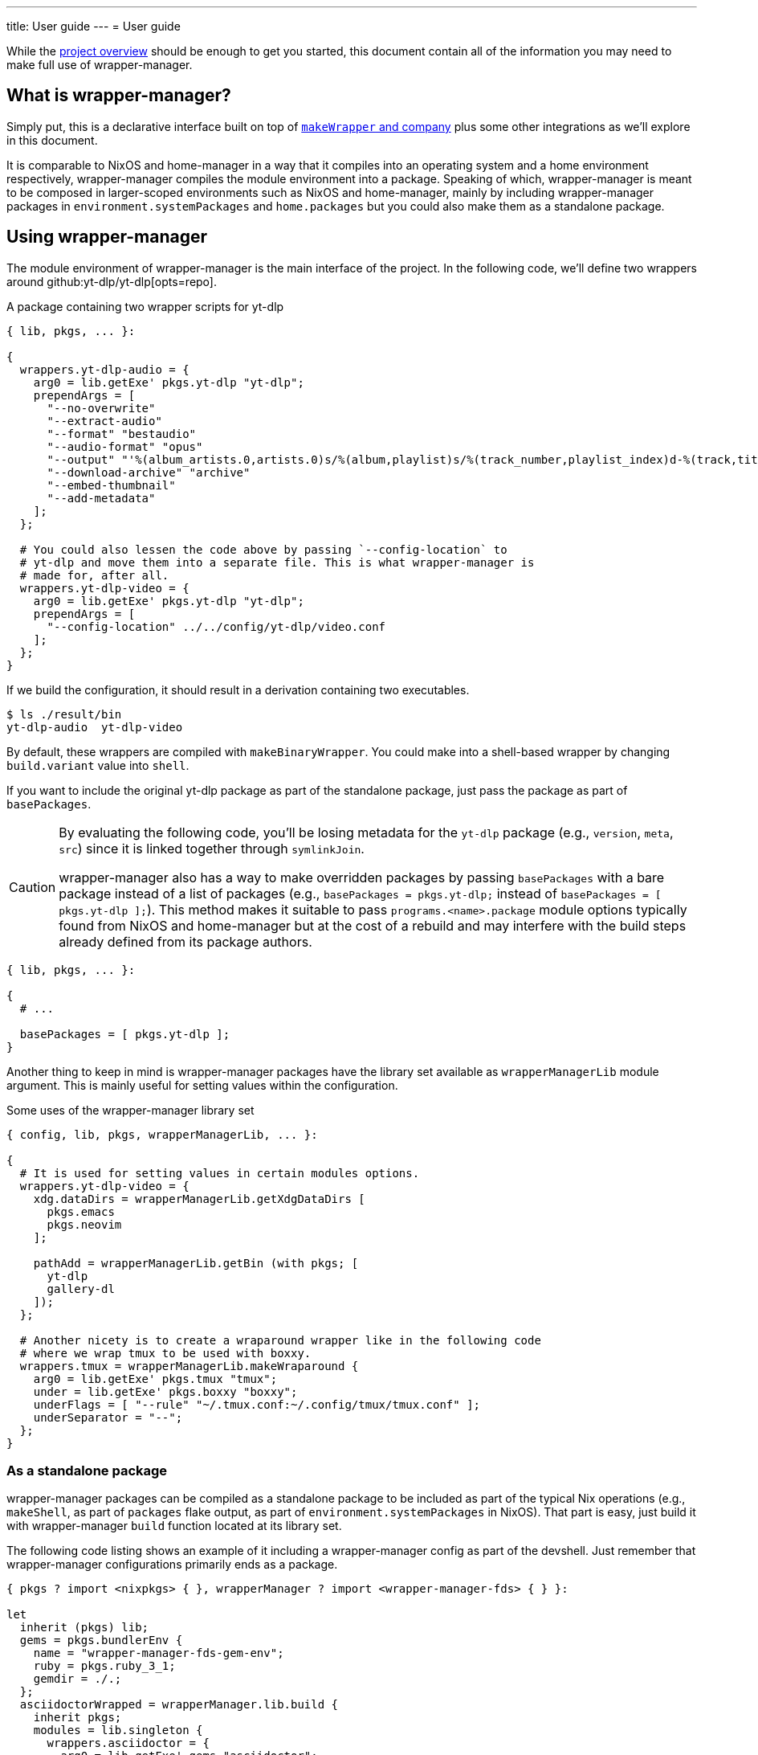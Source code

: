 ---
title: User guide
---
= User guide


While the link:./project-overview.adoc[project overview] should be enough to get you started, this document contain all of the information you may need to make full use of wrapper-manager.


[#what-is-wrapper-manager]
== What is wrapper-manager?

Simply put, this is a declarative interface built on top of https://nixos.org/manual/nixpkgs/stable/#fun-makeWrapper[`makeWrapper` and company] plus some other integrations as we'll explore in this document.

It is comparable to NixOS and home-manager in a way that it compiles into an operating system and a home environment respectively, wrapper-manager compiles the module environment into a package.
Speaking of which, wrapper-manager is meant to be composed in larger-scoped environments such as NixOS and home-manager, mainly by including wrapper-manager packages in `environment.systemPackages` and `home.packages` but you could also make them as a standalone package.


[#using-wrapper-manager]
== Using wrapper-manager

The module environment of wrapper-manager is the main interface of the project.
In the following code, we'll define two wrappers around github:yt-dlp/yt-dlp[opts=repo].

.A package containing two wrapper scripts for yt-dlp
[source, nix]
----
{ lib, pkgs, ... }:

{
  wrappers.yt-dlp-audio = {
    arg0 = lib.getExe' pkgs.yt-dlp "yt-dlp";
    prependArgs = [
      "--no-overwrite"
      "--extract-audio"
      "--format" "bestaudio"
      "--audio-format" "opus"
      "--output" "'%(album_artists.0,artists.0)s/%(album,playlist)s/%(track_number,playlist_index)d-%(track,title)s.%(ext)s'"
      "--download-archive" "archive"
      "--embed-thumbnail"
      "--add-metadata"
    ];
  };

  # You could also lessen the code above by passing `--config-location` to
  # yt-dlp and move them into a separate file. This is what wrapper-manager is
  # made for, after all.
  wrappers.yt-dlp-video = {
    arg0 = lib.getExe' pkgs.yt-dlp "yt-dlp";
    prependArgs = [
      "--config-location" ../../config/yt-dlp/video.conf
    ];
  };
}
----

If we build the configuration, it should result in a derivation containing two executables.

[source, shell]
----
$ ls ./result/bin
yt-dlp-audio  yt-dlp-video
----

By default, these wrappers are compiled with `makeBinaryWrapper`.
You could make into a shell-based wrapper by changing `build.variant` value into `shell`.

If you want to include the original yt-dlp package as part of the standalone package, just pass the package as part of `basePackages`.

[CAUTION]
====
By evaluating the following code, you'll be losing metadata for the `yt-dlp` package (e.g., `version`, `meta`, `src`) since it is linked together through `symlinkJoin`.

wrapper-manager also has a way to make overridden packages by passing `basePackages` with a bare package instead of a list of packages (e.g., `basePackages = pkgs.yt-dlp;` instead of `basePackages = [ pkgs.yt-dlp ];`).
This method makes it suitable to pass `programs.<name>.package` module options typically found from NixOS and home-manager but at the cost of a rebuild and may interfere with the build steps already defined from its package authors.
====

[source, nix]
----
{ lib, pkgs, ... }:

{
  # ...

  basePackages = [ pkgs.yt-dlp ];
}
----

Another thing to keep in mind is wrapper-manager packages have the library set available as `wrapperManagerLib` module argument.
This is mainly useful for setting values within the configuration.

.Some uses of the wrapper-manager library set
[source, nix]
----
{ config, lib, pkgs, wrapperManagerLib, ... }:

{
  # It is used for setting values in certain modules options.
  wrappers.yt-dlp-video = {
    xdg.dataDirs = wrapperManagerLib.getXdgDataDirs [
      pkgs.emacs
      pkgs.neovim
    ];

    pathAdd = wrapperManagerLib.getBin (with pkgs; [
      yt-dlp
      gallery-dl
    ]);
  };

  # Another nicety is to create a wraparound wrapper like in the following code
  # where we wrap tmux to be used with boxxy.
  wrappers.tmux = wrapperManagerLib.makeWraparound {
    arg0 = lib.getExe' pkgs.tmux "tmux";
    under = lib.getExe' pkgs.boxxy "boxxy";
    underFlags = [ "--rule" "~/.tmux.conf:~/.config/tmux/tmux.conf" ];
    underSeparator = "--";
  };
}
----


[#as-a-standalone-package]
=== As a standalone package

wrapper-manager packages can be compiled as a standalone package to be included as part of the typical Nix operations (e.g., `makeShell`, as part of `packages` flake output, as part of `environment.systemPackages` in NixOS).
That part is easy, just build it with wrapper-manager `build` function located at its library set.

The following code listing shows an example of it including a wrapper-manager config as part of the devshell.
Just remember that wrapper-manager configurations primarily ends as a package.

[source, nix]
----
{ pkgs ? import <nixpkgs> { }, wrapperManager ? import <wrapper-manager-fds> { } }:

let
  inherit (pkgs) lib;
  gems = pkgs.bundlerEnv {
    name = "wrapper-manager-fds-gem-env";
    ruby = pkgs.ruby_3_1;
    gemdir = ./.;
  };
  asciidoctorWrapped = wrapperManager.lib.build {
    inherit pkgs;
    modules = lib.singleton {
      wrappers.asciidoctor = {
        arg0 = lib.getExe' gems "asciidoctor";
        prependArgs = [ "-r" "asciidoctor-diagram" "-T" ./templates ];
      };
    };
  };
in
pkgs.mkShell {
  packages = with pkgs; [
    asciidoctorWrapped
    treefmt
    gems
    gems.wrappedRuby
  ];
}
----


[#with-nixos-and-home-manager]
=== With NixOS and home-manager

wrapper-manager also comes with integrations for NixOS and home-manager.
You'll have to import the respective environment modules for them somewhere in your configuration.
Here's an example of importing it into a NixOS and home-manager config with flakes.

.Importing wrapper-manager integration modules
[source, nix]
----
{
  # ...
  inputs.wrapper-manager.url = "github:foo-dogsquared/nix-wrapper-manager";

  outputs = inputs:
    let
      inherit (inputs.nixpkgs) lib;
      inherit (lib) nixosSystem;
      inherit (inputs.home-manager.lib) homeManagerConfiguration;
    in
      {
        nixosConfigurations.desktop = nixosSystem {
          modules = [
            inputs.wrapper-manager.nixosModules.wrapper-manager
          ];
        };

        homeConfigurations.user = homeConfigurations {
          modules = [
            inputs.wrapper-manager.homeModules.wrapper-manager
          ];
        };
      };
}
----

For the most part, the integration modules are mostly the same.
As an example, you can create wrappers through `wrapper-manager.packages` where it is expected to be an attribute set of wrapper-manager configurations.

[source, nix]
----
{ lib, config, ... }:

{
  wrapper-manager.packages.writing.imports = [
    ../configs/wrapper-manager/writing
  ];

  wrapper-manager.packages.music-setup = {
    wrappers.beets = {
      arg0 = lib.getExe' pkgs.beets "beet";
      prependArgs = [ "--config" ./config/beets/config.yml ];
    };
  };

  wrapper-manager.packages.archive-setup = { lib, pkgs, ... }: {
    wrappers.gallery-dl = {
      arg0 = lib.getExe' pkgs.gallery-dl "gallery-dl";
      prependArgs = [ ];
    };

    wrappers.yt-dlp-audio = {
      arg0 = lib.getExe' pkgs.yt-dlp "yt-dlp";
      prependArgs = [
        "--config-location" ./configs/yt-dlp/audio.conf
      ];
    };
  };
}
----

Aside from an easy way to create wrappers instead of manually invoking the building function from wrapper-manager, there's also another nicety with the integration module.
The wrapper-manager configuration will have an additional module argument depending on the environment: `nixosConfig` for NixOS and `hmConfig` for home-manager.
This is useful for dynamic and conditional configurations with the wider-scoped environment.


[#differences-from-original-wrapper-manager]
== Differences from original wrapper-manager

Being a reimagining of wrapper-manager, there are some major differences between them.

[NOTE]
====
The recorded differences are noted as of github:viperML/wrapper-manager[this commit, rev=c936f9203217e654a6074d206505c16432edbc70, opts=repo].
It may be revised that renders part of the following list to be outdated.
Feel free to correct them in the source code repo.
====

The main difference is the way how the final output is built.
In the original version, each of the specified wrappers under `wrappers` are individually built.
In the reimagined version, these are consolidated into one build step since `makeWrapper` allows us to do so.
As a side effect, there's no options that could require to be built individually such as `wrappers.<name>.basePackage`, `wrappers.<name>.renames`, `wrappers.<name>.overrideAttrs`, and `wrappers.<name>.extraPackages`.

Another difference is the original version also handles some cases of fixing XDG desktop entries in the final output.
In wrapper-manager-fds, this case is absent since its maintainer at the time (foo-dogsquared) deemed it "a pain in the ass" to handle especially that...

* There are more use cases to handle such as multiple desktop entries for multiple reasons.
* Most desktop metadata is pretty much usable even with the custom wrapper without cleaning them.
* This need is less emphasized since wrapper-manager-fds also allows you to make XDG desktop entries in the config itself anyways.

[NOTE]
====
A possible consideration is to make a build option toggle to handle this but it would involve "cleaning" the `Exec=` desktop entry directive to use the executable name instead of the full path.
====


If you're interested in migrating to this version, here's a quicktable of individual differences that might interest you.

[discrete]
=== How `arg0` is set per-wrapper

.In the original version...
[source, nix]
----
{ lib, pkgs, ... }:
{
  wrappers.hello.basePackage = pkgs.hello;
}
----

.And in wrapper-manager-fds.
[source, nix]
----
{ lib, pkgs, ... }:
{
  wrappers.hello.arg0 = lib.getExe' pkgs.hello "hello";
}
----

[discrete]
=== Renaming executables per-wrapper

.In the original version...
[source, nix]
----
{ lib, pkgs, ... }:

{
  wrappers.hello.renames.hello = "hello-customized";
}
----

In wrapper-manager-fds, there's no renaming step as we already let the user name the executable.

.And in wrapper-manager-fds.
[source, nix]
----
{ lib, pkgs, ... }:

{
  wrappers.hello.executableName = "hello-customized";

  # You could also change the attrname.
  wrappers.hello-customized.arg0 = "${pkgs.hello}/bin/hello";
}
----

[discrete]
=== Setting (and unsetting) environment variables per-wrapper

.In the original version...
[source, nix]
----
{ lib, pkgs, ... }:

{
  # The default action is to set the value if not yet set.
  wrappers.hello.env.CUSTOM_ENV_VAR.value = "HELLO";

  # You can force it with the following.
  wrappers.hello.env.CUSTOM_ENV_VAR.force = true;

  # You can also unset it by setting the value to null.
  wrappers.hello.env.CUSTOM_ENV_VAR.value = lib.mkForce null;
}
----

.And for wrapper-manager-fds.
[source, nix]
----
{ lib, pkgs, ... }:

{
  # On the other hand, wrapper-manager-fds forces it by default.
  wrappers.hello.env.CUSTOM_ENV_VAR.value = "HELLO";

  # But you can conditionally set it with...
  wrappers.hello.env.CUSTOM_ENV_VAR.action = "set-default";

  # If you want to unset it, set the following code.
  wrappers.hello.env.CUSTOM_ENV_VAR.action = lib.mkForce "unset";
}
----

[discrete]
=== Adding PATH env values

.In the original version...
[source, nix]
----
{ config, lib, pkgs, ... }:
{
  wrappers.hello.pathAdd = with pkgs; [
    yt-dlp
    gallery-dl
  ];
}
----

.And for wrapper-manager-fds.
[source, nix]
----
{ config, lib, pkgs, wrapperManagerLib, ... }:
{
  wrappers.hello.pathAdd = wrapperManagerLib.getBin (with pkgs; [
    yt-dlp
    gallery-dl
  ]);
}
----
